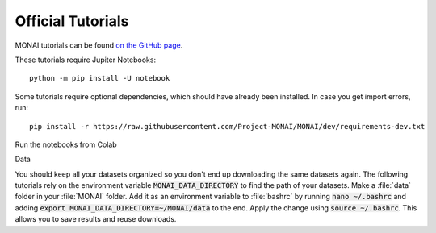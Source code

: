 ==================
Official Tutorials
==================

MONAI tutorials can be found `on the GitHub page <https://github.com/Project-MONAI/tutorials>`_.

These tutorials require Jupiter Notebooks::

    python -m pip install -U notebook

Some tutorials require optional dependencies, which should have already been installed. In case you get import errors, run::

    pip install -r https://raw.githubusercontent.com/Project-MONAI/MONAI/dev/requirements-dev.txt

Run the notebooks from Colab

Data

You should keep all your datasets organized so you don't end up downloading the same datasets again. The following tutorials rely on the environment variable :code:`MONAI_DATA_DIRECTORY` to find the path of your datasets.
Make a :file:`data` folder in your :file:`MONAI` folder. Add it as an environment variable to :file:`bashrc` by running :code:`nano ~/.bashrc` and adding :code:`export MONAI_DATA_DIRECTORY=~/MONAI/data` to the end. Apply the change using :code:`source ~/.bashrc`. This allows you to save results and reuse downloads.
